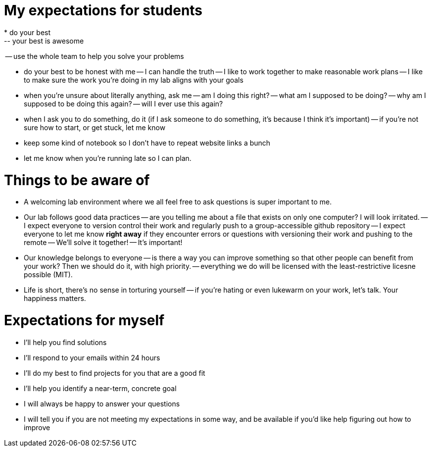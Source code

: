 My expectations for students
============================
* do your best
-- your best is awesome
-- use the whole team to help you solve your problems

* do your best to be honest with me
-- I can handle the truth
-- I like to work together to make reasonable work plans
-- I like to make sure the work you're doing in my lab aligns with your goals

* when you're unsure about literally anything, ask me
-- am I doing this right?
-- what am I supposed to be doing?
-- why am I supposed to be doing this again?
-- will I ever use this again?

* when I ask you to do something, do it (if I ask someone to do something, it's because I think it's important)
-- if you're not sure how to start, or get stuck, let me know 

* keep some kind of notebook so I don't have to repeat website links a bunch

* let me know when you're running late so I can plan.


Things to be aware of
=====================
* A welcoming lab environment where we all feel free to ask questions is super important to me.

* Our lab follows good data practices
-- are you telling me about a file that exists on only one computer?  I will look irritated.
-- I expect everyone to version control their work and regularly push to a group-accessible github repository
-- I expect everyone to let me know *right away* if they encounter errors or questions with versioning their work and pushing to the remote
-- We'll solve it together!
-- It's important!

* Our knowledge belongs to everyone
-- is there a way you can improve something so that other people can benefit from your work?  Then we should do it, with high priority.
-- everything we do will be licensed with the least-restrictive licesne possible (MIT).

* Life is short, there's no sense in torturing yourself
-- if you're hating or even lukewarm on your work, let's talk.  Your happiness matters.

Expectations for myself
======================= 
* I'll help you find solutions
* I'll respond to your emails within 24 hours
* I'll do my best to find projects for you that are a good fit
* I'll help you identify a near-term, concrete goal
* I will always be happy to answer your questions
* I will tell you if you are not meeting my expectations in some way, and be available if you'd like help figuring out how to improve
